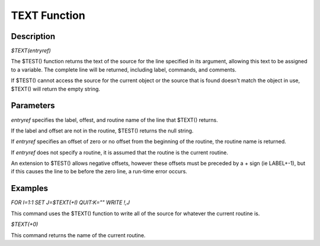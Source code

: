 =================
TEXT Function
=================

Description
###########
*$TEXT(entryref)*

The $TEST() function returns the text of the source for the line specified in its argument, allowing this text to be assigned to a variable.  The complete line will be returned, including label, commands, and comments.

If $TEST() cannot access the source for the current object or the source that is found doesn't match the object in use, $TEXT() will return the empty string.

Parameters
##########
*entryref* specifies the label, offest, and routine name of the line that $TEXT() returns.

If the label and offset are not in the routine, $TEST() returns the null string.

If *entryref* specifies an offset of zero or no offset from the beginning of the routine, the routine name is returned.

If *entryref* does not specify a routine, it is assumed that the routine is the current routine.

An extension to $TEST() allows negative offsets, however these offsets must be preceded by a + sign (ie LABEL+-1), but if this causes the line to be before the zero line, a run-time error occurs.

Examples
########
*FOR I=1:1 SET J=$TEXT(+I) QUIT:K="" WRITE !,J*

This command uses the $TEXT() function to write all of the source for whatever the current routine is.

*$TEXT(+0)*

This command returns the name of the current routine.

.. _M Programming book: http://books.google.com/books?id=jo8_Mtmp30kC&printsec=frontcover&dq=M+Programming&hl=en&sa=X&ei=2mktT--GHajw0gHnkKWUCw&ved=0CDIQ6AEwAA#v=onepage&q=M%20Programming&f=false


